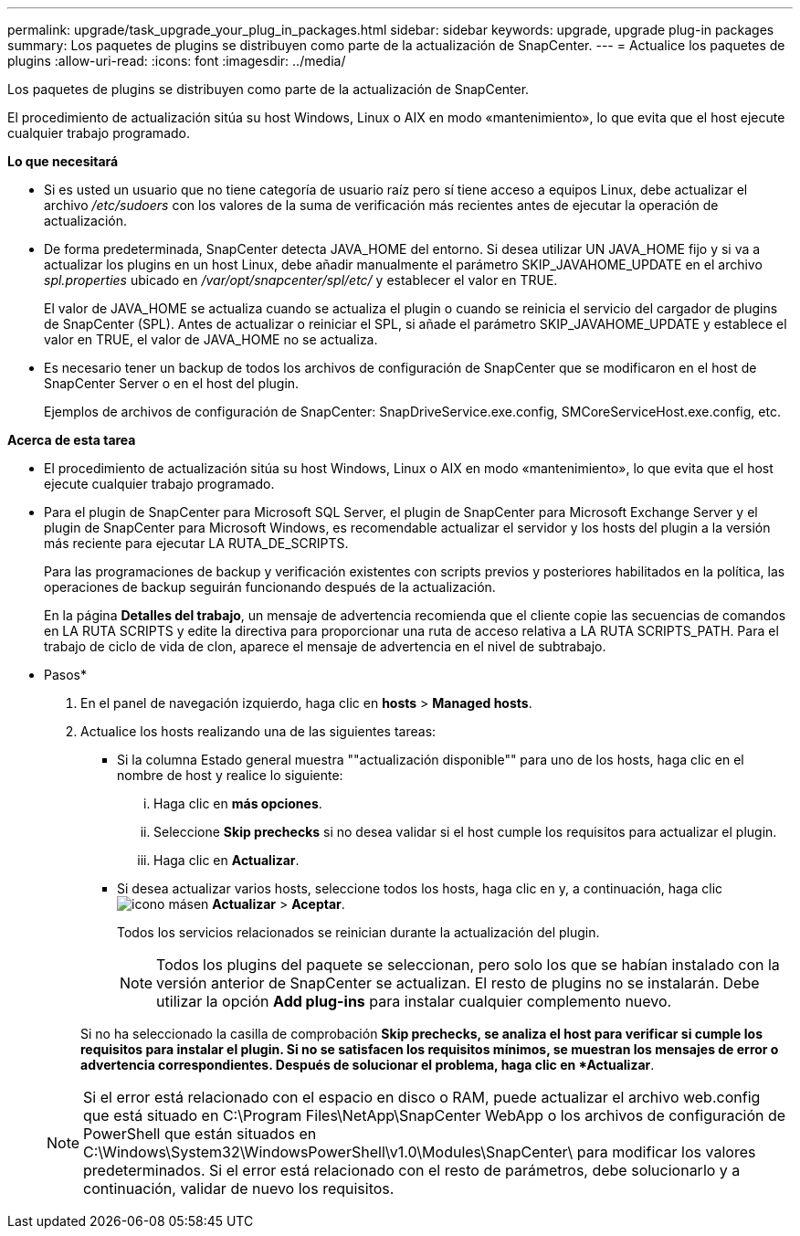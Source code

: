 ---
permalink: upgrade/task_upgrade_your_plug_in_packages.html 
sidebar: sidebar 
keywords: upgrade, upgrade plug-in packages 
summary: Los paquetes de plugins se distribuyen como parte de la actualización de SnapCenter. 
---
= Actualice los paquetes de plugins
:allow-uri-read: 
:icons: font
:imagesdir: ../media/


[role="lead"]
Los paquetes de plugins se distribuyen como parte de la actualización de SnapCenter.

El procedimiento de actualización sitúa su host Windows, Linux o AIX en modo «mantenimiento», lo que evita que el host ejecute cualquier trabajo programado.

*Lo que necesitará*

* Si es usted un usuario que no tiene categoría de usuario raíz pero sí tiene acceso a equipos Linux, debe actualizar el archivo _/etc/sudoers_ con los valores de la suma de verificación más recientes antes de ejecutar la operación de actualización.
* De forma predeterminada, SnapCenter detecta JAVA_HOME del entorno. Si desea utilizar UN JAVA_HOME fijo y si va a actualizar los plugins en un host Linux, debe añadir manualmente el parámetro SKIP_JAVAHOME_UPDATE en el archivo _spl.properties_ ubicado en _/var/opt/snapcenter/spl/etc/_ y establecer el valor en TRUE.
+
El valor de JAVA_HOME se actualiza cuando se actualiza el plugin o cuando se reinicia el servicio del cargador de plugins de SnapCenter (SPL). Antes de actualizar o reiniciar el SPL, si añade el parámetro SKIP_JAVAHOME_UPDATE y establece el valor en TRUE, el valor de JAVA_HOME no se actualiza.

* Es necesario tener un backup de todos los archivos de configuración de SnapCenter que se modificaron en el host de SnapCenter Server o en el host del plugin.
+
Ejemplos de archivos de configuración de SnapCenter: SnapDriveService.exe.config, SMCoreServiceHost.exe.config, etc.



*Acerca de esta tarea*

* El procedimiento de actualización sitúa su host Windows, Linux o AIX en modo «mantenimiento», lo que evita que el host ejecute cualquier trabajo programado.
* Para el plugin de SnapCenter para Microsoft SQL Server, el plugin de SnapCenter para Microsoft Exchange Server y el plugin de SnapCenter para Microsoft Windows, es recomendable actualizar el servidor y los hosts del plugin a la versión más reciente para ejecutar LA RUTA_DE_SCRIPTS.
+
Para las programaciones de backup y verificación existentes con scripts previos y posteriores habilitados en la política, las operaciones de backup seguirán funcionando después de la actualización.

+
En la página *Detalles del trabajo*, un mensaje de advertencia recomienda que el cliente copie las secuencias de comandos en LA RUTA SCRIPTS y edite la directiva para proporcionar una ruta de acceso relativa a LA RUTA SCRIPTS_PATH. Para el trabajo de ciclo de vida de clon, aparece el mensaje de advertencia en el nivel de subtrabajo.



* Pasos*

. En el panel de navegación izquierdo, haga clic en *hosts* > *Managed hosts*.
. Actualice los hosts realizando una de las siguientes tareas:
+
** Si la columna Estado general muestra ""actualización disponible"" para uno de los hosts, haga clic en el nombre de host y realice lo siguiente:
+
... Haga clic en *más opciones*.
... Seleccione *Skip prechecks* si no desea validar si el host cumple los requisitos para actualizar el plugin.
... Haga clic en *Actualizar*.


** Si desea actualizar varios hosts, seleccione todos los hosts, haga clic en y, a continuación, haga clic image:../media/more_icon.gif["icono más"]en *Actualizar* > *Aceptar*.
+
Todos los servicios relacionados se reinician durante la actualización del plugin.

+

NOTE: Todos los plugins del paquete se seleccionan, pero solo los que se habían instalado con la versión anterior de SnapCenter se actualizan. El resto de plugins no se instalarán. Debe utilizar la opción *Add plug-ins* para instalar cualquier complemento nuevo.

+
Si no ha seleccionado la casilla de comprobación *Skip prechecks, se analiza el host para verificar si cumple los requisitos para instalar el plugin. Si no se satisfacen los requisitos mínimos, se muestran los mensajes de error o advertencia correspondientes. Después de solucionar el problema, haga clic en *Actualizar*.

+

NOTE: Si el error está relacionado con el espacio en disco o RAM, puede actualizar el archivo web.config que está situado en C:\Program Files\NetApp\SnapCenter WebApp o los archivos de configuración de PowerShell que están situados en C:\Windows\System32\WindowsPowerShell\v1.0\Modules\SnapCenter\ para modificar los valores predeterminados. Si el error está relacionado con el resto de parámetros, debe solucionarlo y a continuación, validar de nuevo los requisitos.




